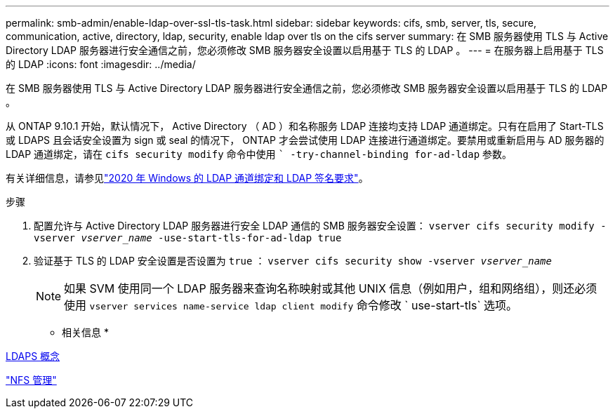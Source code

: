 ---
permalink: smb-admin/enable-ldap-over-ssl-tls-task.html 
sidebar: sidebar 
keywords: cifs, smb, server, tls, secure, communication, active, directory, ldap, security, enable ldap over tls on the cifs server 
summary: 在 SMB 服务器使用 TLS 与 Active Directory LDAP 服务器进行安全通信之前，您必须修改 SMB 服务器安全设置以启用基于 TLS 的 LDAP 。 
---
= 在服务器上启用基于 TLS 的 LDAP
:icons: font
:imagesdir: ../media/


[role="lead"]
在 SMB 服务器使用 TLS 与 Active Directory LDAP 服务器进行安全通信之前，您必须修改 SMB 服务器安全设置以启用基于 TLS 的 LDAP 。

从 ONTAP 9.10.1 开始，默认情况下， Active Directory （ AD ）和名称服务 LDAP 连接均支持 LDAP 通道绑定。只有在启用了 Start-TLS 或 LDAPS 且会话安全设置为 sign 或 seal 的情况下， ONTAP 才会尝试使用 LDAP 连接进行通道绑定。要禁用或重新启用与 AD 服务器的 LDAP 通道绑定，请在 `cifs security modify` 命令中使用 `` -try-channel-binding for-ad-ldap` 参数。

有关详细信息，请参见link:https://support.microsoft.com/en-us/topic/2020-ldap-channel-binding-and-ldap-signing-requirements-for-windows-ef185fb8-00f7-167d-744c-f299a66fc00a["2020 年 Windows 的 LDAP 通道绑定和 LDAP 签名要求"^]。

.步骤
. 配置允许与 Active Directory LDAP 服务器进行安全 LDAP 通信的 SMB 服务器安全设置： `vserver cifs security modify -vserver _vserver_name_ -use-start-tls-for-ad-ldap true`
. 验证基于 TLS 的 LDAP 安全设置是否设置为 `true` ： `vserver cifs security show -vserver _vserver_name_`
+
[NOTE]
====
如果 SVM 使用同一个 LDAP 服务器来查询名称映射或其他 UNIX 信息（例如用户，组和网络组），则还必须使用 `vserver services name-service ldap client modify` 命令修改 ` use-start-tls` 选项。

====


* 相关信息 *

xref:ldaps-concepts-concept.adoc[LDAPS 概念]

link:../nfs-admin/index.html["NFS 管理"]
